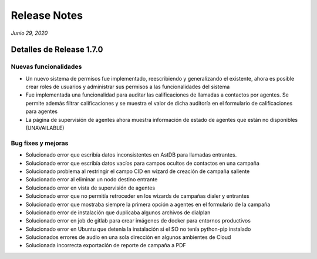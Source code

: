 Release Notes
*************

*Junio 29, 2020*

Detalles de Release 1.7.0
=========================

Nuevas funcionalidades
--------------------------
- Un nuevo sistema de permisos fue implementado, reescribiendo y generalizando el existente, ahora es posible crear roles de usuarios y administrar sus permisos a las funcionalidades del sistema
- Fue implementada una funcionalidad para auditar las calificaciones de llamadas a contactos por agentes. Se permite además filtrar calificaciones y se muestra el valor de dicha auditoría en el formulario de calificaciones para agentes
- La página de supervisión de agentes ahora muestra información de estado de agentes que están no disponibles (UNAVAILABLE)


Bug fixes y mejoras
--------------------------
- Solucionado error que escribía datos inconsistentes en AstDB para llamadas entrantes.
- Solucionado error que escribía datos vacíos para campos ocultos de contactos en una campaña
- Solucionado problema al restringir el campo CID en wizard de creación de campaña saliente
- Solucionado error al eliminar un nodo destino entrante
- Solucionado error en vista de supervisión de agentes
- Solucionado error que no permitía retroceder en los wizards de campañas dialer y entrantes
- Solucionado error que mostraba siempre la primera opción a agentes en el formulario de la campaña
- Solucionado error de instalación que duplicaba algunos archivos de dialplan
- Solucionado error en job de gitlab para crear imágenes de docker para entornos productivos
- Solucionado error en Ubuntu que detenía la instalación si el SO no tenía python-pip instalado
- Solucionados errores de audio en una sola dirección en algunos ambientes de Cloud
- Solucionada incorrecta exportación de reporte de campaña a PDF

